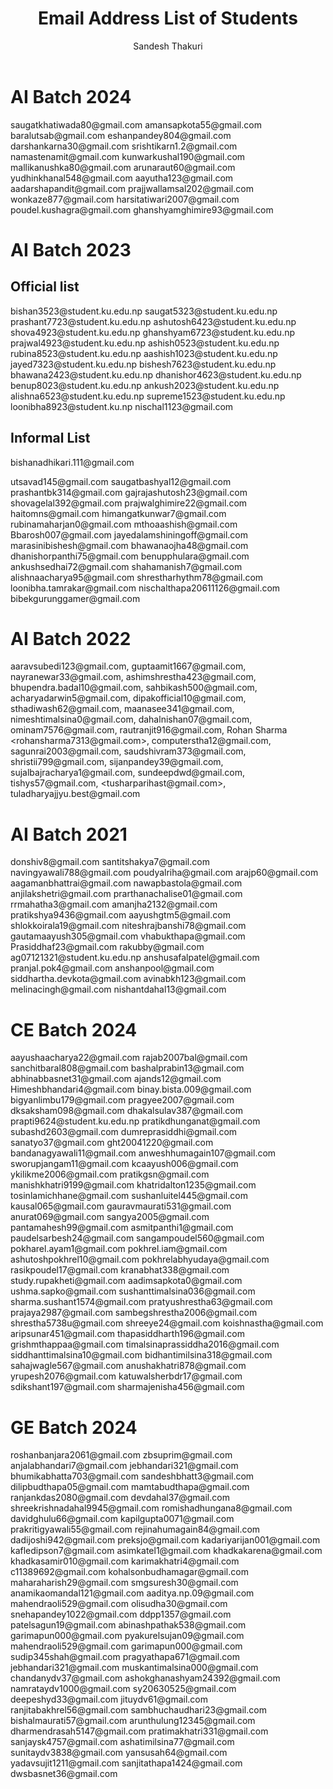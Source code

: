 #+TITLE: Email Address List of Students
#+AUTHOR: Sandesh Thakuri
#+STARTUP: overview


* AI Batch 2024
saugatkhatiwada80@gmail.com
amansapkota55@gmail.com
baralutsab@gmail.com
eshanpandey804@gmail.com
darshankarna30@gmail.com
srishtikarn1.2@gmail.com
namastenamit@gmail.com
kunwarkushal190@gmail.com
mallikanushka80@gmail.com
arunaraut60@gmail.com
yudhinkhanal548@gmail.com
aayutha123@gmail.com
aadarshapandit@gmail.com
prajjwallamsal202@gmail.com
wonkaze877@gmail.com
harsitatiwari2007@gmail.com
poudel.kushagra@gmail.com
ghanshyamghimire93@gmail.com

* AI Batch 2023
** Official list
bishan3523@student.ku.edu.np
saugat5323@student.ku.edu.np
prashant7723@student.ku.edu.np
ashutosh6423@student.ku.edu.np
shova4923@student.ku.edu.np
ghanshyam6723@student.ku.edu.np
prajwal4923@student.ku.edu.np
ashish0523@student.ku.edu.np
rubina8523@student.ku.edu.np
aashish1023@student.ku.edu.np
jayed7323@student.ku.edu.np
bishesh7623@student.ku.edu.np
bhawana2423@student.ku.edu.np
dhanishor4623@student.ku.edu.np
benup8023@student.ku.edu.np
ankush2023@student.ku.edu.np
alishna6523@student.ku.edu.np
supreme1523@student.ku.edu.np
loonibha8923@student.ku.np
nischal1123@gmail.com

** Informal List
bishanadhikari.111@gmail.com

utsavad145@gmail.com
saugatbashyal12@gmail.com
prashantbk314@gmail.com
gajrajashutosh23@gmail.com
shovagelal392@gmail.com
prajwalghimire22@gmail.com
haitomns@gmail.com
himangatkunwar7@gmail.com
rubinamaharjan0@gmail.com
mthoaashish@gmail.com
Bbarosh007@gmail.com
jayedalamshiningoff@gmail.com
marasinibishesh@gmail.com
bhawanaojha48@gmail.com
dhanishorpanthi75@gmail.com
benupphulara@gmail.com
ankushsedhai72@gmail.com
shahamanish7@gmail.com
alishnaacharya95@gmail.com
shrestharhythm78@gmail.com
loonibha.tamrakar@gmail.com
nischalthapa20611126@gmail.com
bibekgurunggamer@gmail.com

* AI Batch 2022
aaravsubedi123@gmail.com,
guptaamit1667@gmail.com,
nayranewar33@gmail.com,
ashimshrestha423@gmail.com,
bhupendra.badal10@gmail.com,
sahbikash500@gmail.com,
acharyadarwin5@gmail.com,
dipakofficial10@gmail.com,
sthadiwash62@gmail.com,
maanasee341@gmail.com,
nimeshtimalsina0@gmail.com,
dahalnishan07@gmail.com,
ominam7576@gmail.com,
rautranjit916@gmail.com,
Rohan Sharma <rohansharma7313@gmail.com>,
computerstha12@gmail.com,
sagunrai2003@gmail.com,
saudshivram373@gmail.com,
shristii799@gmail.com,
sijanpandey39@gmail.com,
sujalbajracharya1@gmail.com,
sundeepdwd@gmail.com,
tishys57@gmail.com,
<tusharparihast@gmail.com>,
tuladharyajjyu.best@gmail.com

* AI Batch 2021
donshiv8@gmail.com
santitshakya7@gmail.com
navingyawali788@gmail.com
poudyalriha@gmail.com
arajp60@gmail.com
aagamanbhattrai@gmail.com
nawapbastola@gmail.com
anjilakshetri@gmail.com
prarthanachalise01@gmail.com
rrmahatha3@gmail.com
amanjha2132@gmail.com
pratikshya9436@gmail.com
aayushgtm5@gmail.com
shlokkoirala19@gmail.com
niteshrajbanshi78@gmail.com
gautamaayush305@gmail.com
vhabukthapa@gmail.com
Prasiddhaf23@gmail.com
rakubby@gmail.com
ag07121321@student.ku.edu.np
anshusafalpatel@gmail.com
pranjal.pok4@gmail.com
anshanpool@gmail.com
siddhartha.devkota@gmail.com
avinabkh123@gmail.com
melinacingh@gmail.com
nishantdahal13@gmail.com



* CE Batch 2024
aayushaacharya22@gmail.com
rajab2007bal@gmail.com
sanchitbaral808@gmail.com
bashalprabin13@gmail.com
abhinabbasnet31@gmail.com
ajands12@gmail.com
Himeshbhandari4@gmail.com
binay.bista.009@gmail.com
bigyanlimbu179@gmail.com
pragyee2007@gmail.com
dksaksham098@gmail.com
dhakalsulav387@gmail.com
prapti9624@student.ku.edu.np
pratikdhunganat@gmail.com
subashd2603@gmail.com
dumreprasiddhi@gmail.com
sanatyo37@gmail.com
ght20041220@gmail.com
bandanagyawali11@gmail.com
anweshhumagain107@gmail.com
sworupjangam11@gmail.com
kcaayush006@gmail.com
ykilikme2006@gmail.com
pratikgsn@gmail.com
manishkhatri9199@gmail.com
khatridalton1235@gmail.com
tosinlamichhane@gmail.com
sushanluitel445@gmail.com
kausal065@gmail.com
gauravmaurati531@gmail.com
anurat069@gmail.com
sangya2005@gmail.com
pantamahesh99@gmail.com
asmitpanthi1@gmail.com
paudelsarbesh24@gmail.com
sangampoudel560@gmail.com
pokharel.ayam1@gmail.com
pokhrel.iam@gmail.com
ashutoshpokhrel10@gmail.com
pokhrelabhyudaya@gmail.com
rasikpoudel17@gmail.com
kranabhat338@gmail.com
study.rupakheti@gmail.com
aadimsapkota0@gmail.com
ushma.sapko@gmail.com
sushanttimalsina036@gmail.com
sharma.sushant1574@gmail.com
pratyushrestha63@gmail.com
prajaya2987@gmail.com
sambegshrestha2006@gmail.com
shrestha5738u@gmail.com
shreeye24@gmail.com
koishnastha@gmail.com
aripsunar451@gmail.com
thapasiddharth196@gmail.com
grishmthappaa@gmail.com
timalsinaprassiddha2016@gmail.com
siddhanttimalsina10@gmail.com
bidhantimilsina318@gmail.com
sahajwagle567@gmail.com
anushakhatri878@gmail.com
yrupesh2076@gmail.com
katuwalsherbdr17@gmail.com
sdikshant197@gmail.com
sharmajenisha456@gmail.com

* GE Batch 2024
roshanbanjara2061@gmail.com
zbsuprim@gmail.com
anjalabhandari7@gmail.com
jebhandari321@gmail.com
bhumikabhatta703@gmail.com
sandeshbhatt3@gmail.com
dilipbudthapa05@gmail.com
mamtabudthapa@gmail.com
ranjankdas2080@gmail.com
devdahal37@gmail.com
shreekrishnadahal9945@gmail.com
romishadhungana8@gmail.com
davidghulu66@gmail.com
kapilgupta0071@gmail.com
prakritigyawali55@gmail.com
rejinahumagain84@gmail.com
dadijoshi942@gmail.com
preksjo@gmail.com
kadariyarijan001@gmail.com
kafledipson7@gmail.com
asimkatel1@gmail.com
khadkakarena@gmail.com
khadkasamir010@gmail.com
karimakhatri4@gmail.com
c11389692@gmail.com
kohalsonbudhamagar@gmail.com
maharaharish29@gmail.com
smgsuresh30@gmail.com
anamikaomandal121@gmail.com
aaditya.np.09@gmail.com
mahendraoli529@gmail.com
olisudha30@gmail.com
snehapandey1022@gmail.com
ddpp1357@gmail.com
patelsagun19@gmail.com
abinashpathak538@gmail.com
garimapun000@gmail.com
pyakurelsujan09@gmail.com
mahendraoli529@gmail.com
garimapun000@gmail.com
sudip345shah@gmail.com
pragyathapa671@gmail.com
jebhandari321@gmail.com
muskantimalsina000@gmail.com
chandanydv37@gmail.com
ashokghanashyam24392@gmail.com
namrataydv1000@gmail.com
sy20630525@gmail.com
deepeshyd33@gmail.com
jituydv61@gmail.com
ranjitabakhrel56@gmail.com
sambhuchaudhari23@gmail.com
bishalmaurati57@gmail.com
arunthulung12345@gmail.com
dharmendrasah5147@gmail.com
pratimakhatri331@gmail.com
sanjaysk4757@gmail.com
ashatimilsina77@gmail.com
sunitaydv3838@gmail.com
yansusah64@gmail.com
yadavsujit1211@gmail.com
sanjitathapa1424@gmail.com
dwsbasnet36@gmail.com

